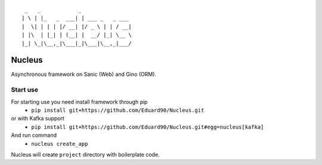 
::

  _   _            _
 | \ | |_   _  ___| | ___ _   _ ___
 |  \| | | | |/ __| |/ _ \ | | / __|
 | |\  | |_| | (__| |  __/ |_| \__ \
 |_| \_|\__,_|\___|_|\___|\__,_|___/


Nucleus
=======

Asynchronous framework on Sanic (Web) and Gino (ORM).

Start use
^^^^^^^^^

For starting use you need install framework through pip
 - ``pip install git+https://github.com/Eduard90/Nucleus.git``
or with Kafka support
 - ``pip install git+https://github.com/Eduard90/Nucleus.git#egg=nucleus[kafka]``

And run command
 - ``nucleus create_app``

Nucleus will create ``project`` directory with boilerplate code.